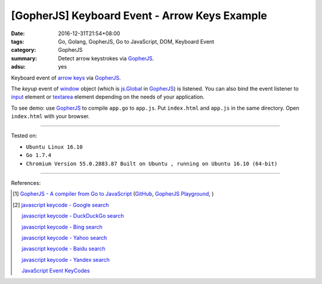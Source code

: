 [GopherJS] Keyboard Event - Arrow Keys Example
##############################################

:date: 2016-12-31T21:54+08:00
:tags: Go, Golang, GopherJS, Go to JavaScript, DOM, Keyboard Event
:category: GopherJS
:summary: Detect arrow keystrokes via GopherJS_.
:adsu: yes


Keyboard event of `arrow keys`_ via GopherJS_.

.. show_github_file:: siongui userpages content/code/gopherjs-dom/src/arrow-keys/index.html

.. show_github_file:: siongui userpages content/code/gopherjs-dom/src/arrow-keys/app.go

The *keyup* event of window_ object (which is `js.Global`_ in GopherJS_) is
listened. You can also bind the event listener to input_ element or textarea_
element depending on the needs of your application.


To see demo: use GopherJS_ to compile ``app.go`` to ``app.js``. Put
``index.html`` and ``app.js`` in the same directory. Open ``index.html`` with
your browser.

----

Tested on:

- ``Ubuntu Linux 16.10``
- ``Go 1.7.4``
- ``Chromium Version 55.0.2883.87 Built on Ubuntu , running on Ubuntu 16.10 (64-bit)``

----

References:

.. [1] `GopherJS - A compiler from Go to JavaScript <http://www.gopherjs.org/>`_
       (`GitHub <https://github.com/gopherjs/gopherjs>`__,
       `GopherJS Playground <http://www.gopherjs.org/playground/>`_,
       |godoc|)

.. [2] `javascript keycode - Google search <https://www.google.com/search?q=javascript+keycode>`_

       `javascript keycode - DuckDuckGo search <https://duckduckgo.com/?q=javascript+keycode>`_

       `javascript keycode - Bing search <https://www.bing.com/search?q=javascript+keycode>`_

       `javascript keycode - Yahoo search <https://search.yahoo.com/search?p=javascript+keycode>`_

       `javascript keycode - Baidu search <https://www.baidu.com/s?wd=javascript+keycode>`_

       `javascript keycode - Yandex search <https://www.yandex.com/search/?text=javascript+keycode>`_

       `JavaScript Event KeyCodes <http://keycode.info/>`_


.. _GopherJS: http://www.gopherjs.org/
.. _arrow keys: https://www.google.com/search?q=arrow+keys
.. _window: http://www.w3schools.com/js/js_window.asp
.. _js.Global: https://godoc.org/github.com/gopherjs/gopherjs/js#Object
.. _input: http://www.w3schools.com/tags/tag_input.asp
.. _textarea: http://www.w3schools.com/tags/tag_textarea.asp

.. |godoc| image:: https://godoc.org/github.com/gopherjs/gopherjs/js?status.png
   :target: https://godoc.org/github.com/gopherjs/gopherjs/js
